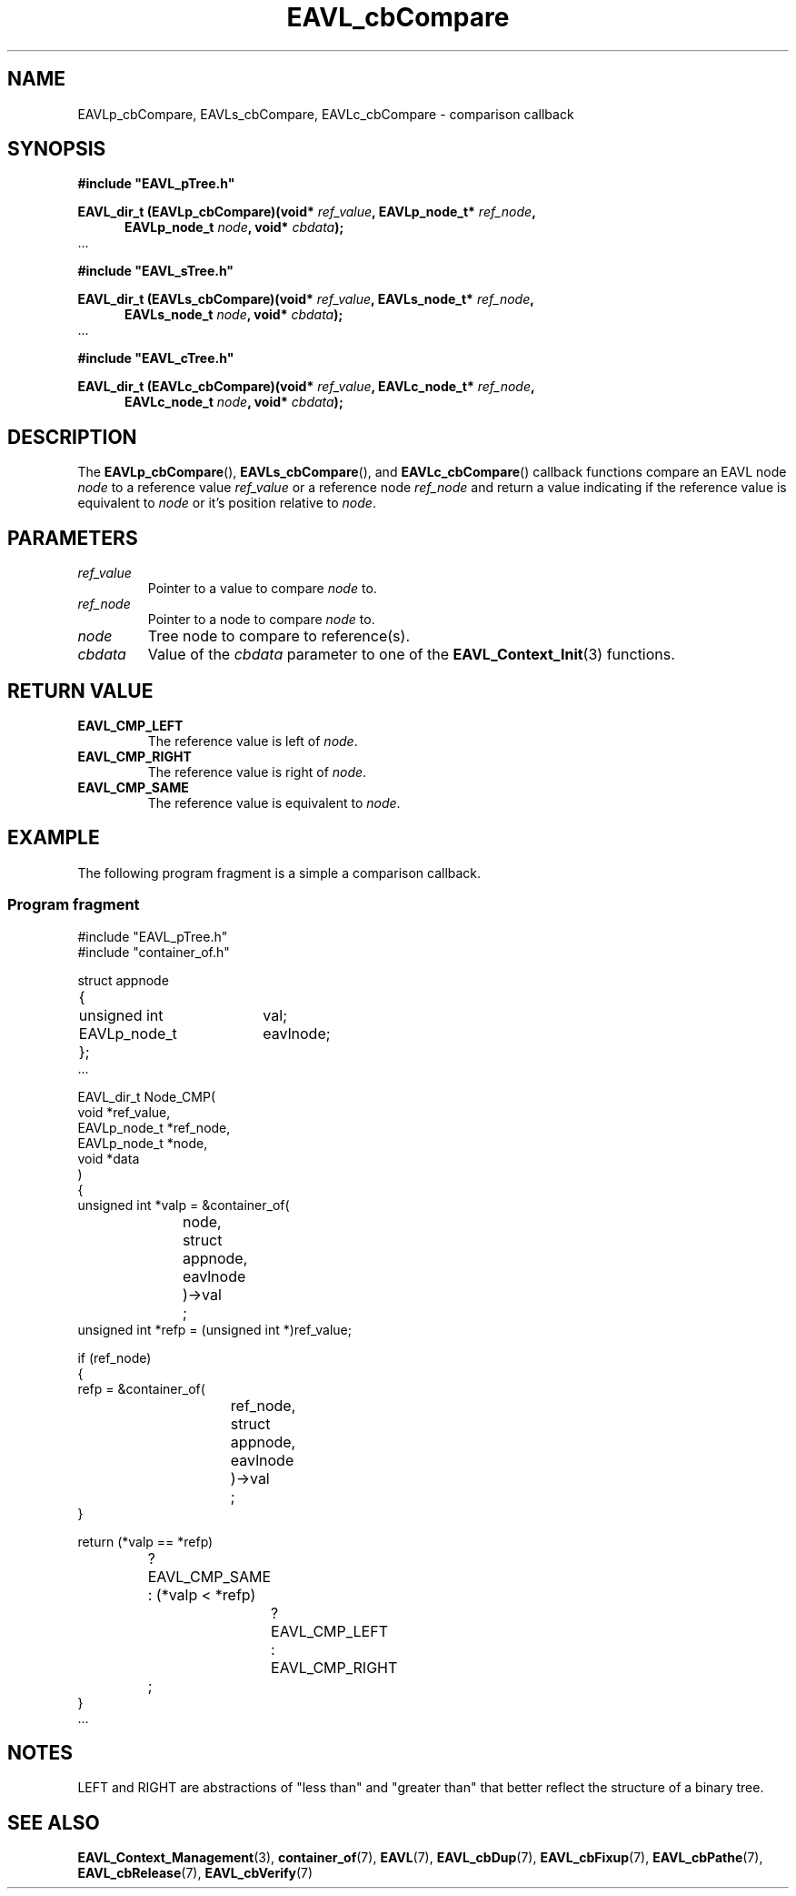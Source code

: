 '\" 
.\" Copyright (c) 2017, Raymond S Brand
.\" All rights reserved.
.\" 
.\" Redistribution and use in source and binary forms, with or without
.\" modification, are permitted provided that the following conditions
.\" are met:
.\" 
.\"  * Redistributions of source code must retain the above copyright
.\"    notice, this list of conditions and the following disclaimer.
.\" 
.\"  * Redistributions in binary form must reproduce the above copyright
.\"    notice, this list of conditions and the following disclaimer in
.\"    the documentation and/or other materials provided with the
.\"    distribution.
.\" 
.\"  * Redistributions in source or binary form must carry prominent
.\"    notices of any modifications.
.\" 
.\"  * Neither the name of the Raymond S Brand nor the names of its
.\"    contributors may be used to endorse or promote products derived
.\"    from this software without specific prior written permission.
.\" 
.\" THIS SOFTWARE IS PROVIDED BY THE COPYRIGHT HOLDERS AND CONTRIBUTORS
.\" "AS IS" AND ANY EXPRESS OR IMPLIED WARRANTIES, INCLUDING, BUT NOT
.\" LIMITED TO, THE IMPLIED WARRANTIES OF MERCHANTABILITY AND FITNESS
.\" FOR A PARTICULAR PURPOSE ARE DISCLAIMED. IN NO EVENT SHALL THE
.\" COPYRIGHT HOLDER OR CONTRIBUTORS BE LIABLE FOR ANY DIRECT, INDIRECT,
.\" INCIDENTAL, SPECIAL, EXEMPLARY, OR CONSEQUENTIAL DAMAGES (INCLUDING,
.\" BUT NOT LIMITED TO, PROCUREMENT OF SUBSTITUTE GOODS OR SERVICES;
.\" LOSS OF USE, DATA, OR PROFITS; OR BUSINESS INTERRUPTION) HOWEVER
.\" CAUSED AND ON ANY THEORY OF LIABILITY, WHETHER IN CONTRACT, STRICT
.\" LIABILITY, OR TORT (INCLUDING NEGLIGENCE OR OTHERWISE) ARISING IN
.\" ANY WAY OUT OF THE USE OF THIS SOFTWARE, EVEN IF ADVISED OF THE
.\" POSSIBILITY OF SUCH DAMAGE.
.TH \%EAVL_cbCompare 7 2017-06-20 "EAVL" "RSBX Libraries"

.SH NAME
\%EAVLp_cbCompare, \%EAVLs_cbCompare, \%EAVLc_cbCompare \- comparison callback

.SH SYNOPSIS
.nf
.B #include """EAVL_pTree.h"""
.sp
.BI "EAVL_dir_t (EAVLp_cbCompare)(void* " ref_value ", EAVLp_node_t* " ref_node ","
.in +5n
.BI "EAVLp_node_t " node ", void* " cbdata ");"
.in
 ...
.sp
.B #include """EAVL_sTree.h"""
.sp
.BI "EAVL_dir_t (EAVLs_cbCompare)(void* " ref_value ", EAVLs_node_t* " ref_node "," 
.in +5n 
.BI "EAVLs_node_t " node ", void* " cbdata ");"
.in
 ...
.sp
.B #include """EAVL_cTree.h"""
.sp
.BI "EAVL_dir_t (EAVLc_cbCompare)(void* " ref_value ", EAVLc_node_t* " ref_node "," 
.in +5n 
.BI "EAVLc_node_t " node ", void* " cbdata ");"
.in
.fi

.SH DESCRIPTION
The
.BR \%EAVLp_cbCompare "(), " \%EAVLs_cbCompare "(), and " \%EAVLc_cbCompare ()
callback functions compare an \%EAVL node
.I \%node
to a reference value
.I \%ref_value
or a reference node
.I \%ref_node
and return a value indicating if the reference value is equivalent to
.I \%node
or it's position relative to
.IR \%node .

.SH PARAMETERS
.TP
.I \%ref_value
Pointer to a value to compare
.I \%node
to.
.TP
.I \%ref_node
Pointer to a node to compare
.I \%node
to.
.TP
.I \%node
Tree node to compare to reference(s).
.TP
.I \%cbdata
Value of the
.I \%cbdata
parameter to one of the
.BR \%EAVL_Context_Init (3)
functions.

.SH RETURN VALUE
.TP
.B \%EAVL_CMP_LEFT
The reference value is left of
.IR \%node .
.TP
.B \%EAVL_CMP_RIGHT
The reference value is right of
.IR \%node .
.TP
.B \%EAVL_CMP_SAME
The reference value is equivalent to
.IR \%node .

.SH EXAMPLE
The following program fragment is a simple a comparison callback.
.SS Program fragment
.nf
#include "EAVL_pTree.h"
#include "container_of.h"

struct appnode
	{
	unsigned int	val;
	EAVLp_node_t	eavlnode;
	};
 ...

EAVL_dir_t Node_CMP(
                void *ref_value,
                EAVLp_node_t *ref_node,
                EAVLp_node_t *node,
                void *data
                )
        {
        unsigned int *valp = &container_of(
			node,
			struct appnode,
			eavlnode
			)\->val
			;
        unsigned int *refp = (unsigned int *)ref_value;

        if (ref_node)
                {
                refp = &container_of(
				ref_node,
				struct appnode,
				eavlnode
				)\->val
				;
                }

        return (*valp == *refp)
			? EAVL_CMP_SAME
			: (*valp < *refp)
				? EAVL_CMP_LEFT
				: EAVL_CMP_RIGHT
			;
        }
 ...

.fi

.SH NOTES
LEFT and RIGHT are abstractions of "less than" and "greater than" that better
reflect the structure of a binary tree.

.SH SEE ALSO
.nh
.na
.BR \%EAVL_Context_Management (3),
.BR \%container_of (7),
.BR \%EAVL (7),
.BR \%EAVL_cbDup (7),
.BR \%EAVL_cbFixup (7),
.BR \%EAVL_cbPathe (7),
.BR \%EAVL_cbRelease (7),
.BR \%EAVL_cbVerify (7)
.ad
.hy 1
